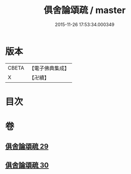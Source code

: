 #+TITLE: 俱舍論頌疏 / master
#+DATE: 2015-11-26 17:53:34.000349
* 版本
 |     CBETA|【電子佛典集成】|
 |         X|【卍續】    |

* 目次
* 卷
** [[file:KR6l0042_029.txt][俱舍論頌疏 29]]
** [[file:KR6l0042_030.txt][俱舍論頌疏 30]]
